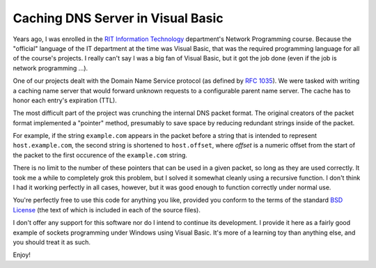 ==================================
Caching DNS Server in Visual Basic
==================================

.. image:: https://github.com/jparise/caching-dns/raw/master/screenshot.png
   :align: right

Years ago, I was enrolled in the `RIT Information Technology`_ department's
Network Programming course.  Because the "official" language of the IT
department at the time was Visual Basic, that was the required programming
language for all of the course's projects.  I really can't say I was a big fan
of Visual Basic, but it got the job done (even if the job is network
programming ...).

One of our projects dealt with the Domain Name Service protocol (as defined by
`RFC 1035`_).  We were tasked with writing a caching name server that would
forward unknown requests to a configurable parent name server.  The cache has
to honor each entry's expiration (TTL).

The most difficult part of the project was crunching the internal DNS packet
format.  The original creators of the packet format implemented a "pointer"
method, presumably to save space by reducing redundant strings inside of the
packet.

For example, if the string ``example.com`` appears in the packet before a
string that is intended to represent ``host.example.com``, the second string
is shortened to ``host.offset``, where *offset* is a numeric offset from the
start of the packet to the first occurence of the ``example.com`` string.

There is no limit to the number of these pointers that can be used in a given
packet, so long as they are used correctly.  It took me a while to completely
grok this problem, but I solved it somewhat cleanly using a recursive
function.  I don't think I had it working perfectly in all cases, however, but
it was good enough to function correctly under normal use.

You're perfectly free to use this code for anything you like, provided you
conform to the terms of the standard `BSD License`_ (the text of which is
included in each of the source files).

I don't offer any support for this software nor do I intend to continue its
development.  I provide it here as a fairly good example of sockets
programming under Windows using Visual Basic.  It's more of a learning toy
than anything else, and you should treat it as such.

Enjoy!

.. _RIT Information Technology: http://www.ist.rit.edu/
.. _RFC 1035: http://www.ietf.org/rfc/rfc1035.txt
.. _BSD License: http://www.opensource.org/licenses/bsd-license.php
